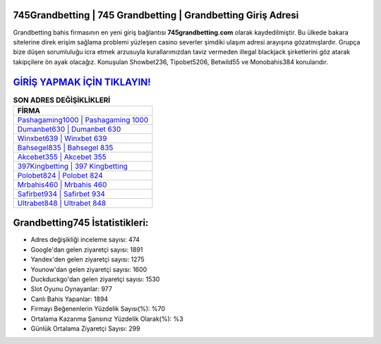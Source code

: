 ﻿745Grandbetting | 745 Grandbetting | Grandbetting Giriş Adresi
===================================

.. image:: images/grandbetting-giris.jpg
   :width: 600
   
Grandbetting bahis firmasının en yeni giriş bağlantısı **745grandbetting.com** olarak kaydedilmiştir. Bu ülkede bakara sitelerine direk erişim sağlama problemi yüzleşen casino severler şimdiki ulaşım adresi arayışına gözatmışlardır. Grupça bize düşen sorumluluğu icra etmek arzusuyla kurallarımızdan taviz vermeden illegal blackjack şirketlerini göz atarak takipçilere ön ayak olacağız. Konuşulan Showbet236, Tipobet5206, Betwild55 ve Monobahis384 konularıdır.

`GİRİŞ YAPMAK İÇİN TIKLAYIN! <https://urlday.cc/git>`_
==============

.. list-table:: **SON ADRES DEĞİŞİKLİKLERİ**
   :widths: 100
   :header-rows: 1

   * - FİRMA
   * - `Pashagaming1000 | Pashagaming 1000 <pashagaming1000-pashagaming-1000-pashagaming-giris-adresi.html>`_
   * - `Dumanbet630 | Dumanbet 630 <dumanbet630-dumanbet-630-dumanbet-giris-adresi.html>`_
   * - `Winxbet639 | Winxbet 639 <winxbet639-winxbet-639-winxbet-giris-adresi.html>`_	 
   * - `Bahsegel835 | Bahsegel 835 <bahsegel835-bahsegel-835-bahsegel-giris-adresi.html>`_	 
   * - `Akcebet355 | Akcebet 355 <akcebet355-akcebet-355-akcebet-giris-adresi.html>`_ 
   * - `397Kingbetting | 397 Kingbetting <397kingbetting-397-kingbetting-kingbetting-giris-adresi.html>`_
   * - `Polobet824 | Polobet 824 <polobet824-polobet-824-polobet-giris-adresi.html>`_	 
   * - `Mrbahis460 | Mrbahis 460 <mrbahis460-mrbahis-460-mrbahis-giris-adresi.html>`_
   * - `Safirbet934 | Safirbet 934 <safirbet934-safirbet-934-safirbet-giris-adresi.html>`_
   * - `Ultrabet848 | Ultrabet 848 <ultrabet848-ultrabet-848-ultrabet-giris-adresi.html>`_
	 
Grandbetting745 İstatistikleri:
===================================	 
* Adres değişikliği inceleme sayısı: 474
* Google'dan gelen ziyaretçi sayısı: 1891
* Yandex'den gelen ziyaretçi sayısı: 1275
* Younow'dan gelen ziyaretçi sayısı: 1600
* Duckduckgo'dan gelen ziyaretçi sayısı: 1530
* Slot Oyunu Oynayanlar: 977
* Canlı Bahis Yapanlar: 1894
* Firmayı Beğenenlerin Yüzdelik Sayısı(%): %70
* Ortalama Kazanma Şansınız Yüzdelik Olarak(%): %3
* Günlük Ortalama Ziyaretçi Sayısı: 299
